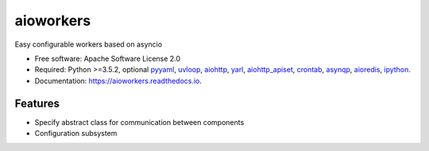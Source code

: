 ==========
aioworkers
==========


.. image:: https://img.shields.io/pypi/v/aioworkers.svg
        :target: https://pypi.python.org/pypi/aioworkers

.. image:: https://img.shields.io/travis/aioworkers/aioworkers.svg
        :target: https://travis-ci.org/aioworkers/aioworkers

.. image:: https://codecov.io/gh/aioworkers/aioworkers/branch/master/graph/badge.svg
        :target: https://codecov.io/gh/aioworkers/aioworkers

.. image:: https://readthedocs.org/projects/aioworkers/badge/?version=latest
        :target: https://aioworkers.readthedocs.io/en/latest/?badge=latest
        :alt: Documentation Status

.. image:: https://pyup.io/repos/github/aioworkers/aioworkers/shield.svg
     :target: https://pyup.io/repos/github/aioworkers/aioworkers/
     :alt: Updates


Easy configurable workers based on asyncio


* Free software: Apache Software License 2.0
* Required: Python >=3.5.2, optional
  `pyyaml <https://pypi.python.org/pypi/pyyaml>`_,
  `uvloop <https://pypi.python.org/pypi/uvloop>`_,
  `aiohttp <https://pypi.python.org/pypi/aiohttp>`_,
  `yarl <https://pypi.python.org/pypi/yarl>`_,
  `aiohttp_apiset <https://pypi.python.org/pypi/aiohttp_apiset>`_,
  `crontab <https://pypi.python.org/pypi/crontab>`_,
  `asynqp <https://pypi.python.org/pypi/asynqp>`_,
  `aioredis <https://pypi.python.org/pypi/aioredis>`_,
  `ipython <https://pypi.python.org/pypi/ipython>`_.
* Documentation: https://aioworkers.readthedocs.io.


Features
--------

* Specify abstract class for communication between components
* Configuration subsystem
